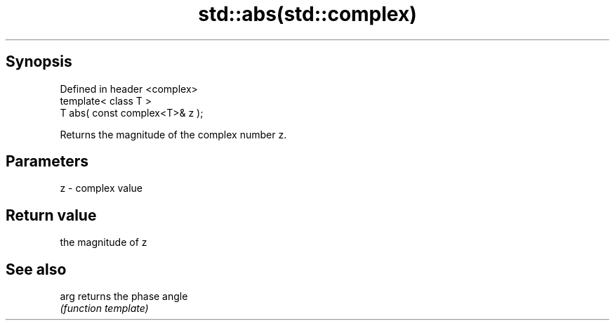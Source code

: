 .TH std::abs(std::complex) 3 "Jun 28 2014" "2.0 | http://cppreference.com" "C++ Standard Libary"
.SH Synopsis
   Defined in header <complex>
   template< class T >
   T abs( const complex<T>& z );

   Returns the magnitude of the complex number z.

.SH Parameters

   z - complex value

.SH Return value

   the magnitude of z

.SH See also

   arg returns the phase angle
       \fI(function template)\fP 
